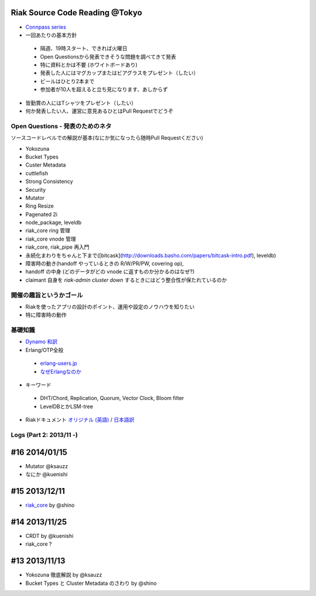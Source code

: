 Riak Source Code Reading @Tokyo
===============================

- `Connpass series <http://connpass.com/series/218/>`_

- 一回あたりの基本方針

 - 隔週、19時スタート、できれば火曜日
 - Open Questionsから発表できそうな問題を調べてきて発表
 - 特に資料とかは不要 (ホワイトボードあり)
 - 発表した人にはマグカップまたはビアグラスをプレゼント（したい）
 - ビールはひとり2本まで
 - 参加者が10人を超えると立ち見になります、あしからず

- 皆勤賞の人にはTシャツをプレゼント（したい）
- 何か発表したい人、運営に意見あるひとはPull Requestでどうぞ


Open Questions - 発表のためのネタ
-------------------------------------

ソースコードレベルでの解説が基本(なにか気になったら随時Pull Requestください)

- Yokozuna
- Bucket Types
- Custer Metadata
- cuttlefish
- Strong Consistency
- Security
- Mutator

- Ring Resize
- Pagenated 2i

- node_package, leveldb
- riak_core ring 管理
- riak_core vnode 管理
- riak_core, riak_pipe 再入門
- 永続化まわりをちゃんと下まで([bitcask](http://downloads.basho.com/papers/bitcask-intro.pdf), leveldb)
- 障害時の動き(handoff やっているときの R/W/PR/PW, covering op),
- handoff の中身 (どのデータがどの vnode に返すものか分かるのはなぜ?)
- claimant 自身を `riak-admin cluster down` するときにはどう整合性が保たれているのか

開催の趣旨というかゴール
------------------------------

- Riakを使ったアプリの設計のポイント、運用や設定のノウハウを知りたい
- 特に障害時の動作


基礎知識
------------

- `Dynamo <http://www.allthingsdistributed.com/2007/10/amazons_dynamo.html>`_ `和訳 <https://gist.github.com/2657692>`_
- Erlang/OTP全般

 - `erlang-users.jp <http://erlang-users.jp>`_
 - `なぜErlangなのか <http://ymotongpoo.hatenablog.com/entry/20110322/1300776826>`_

- キーワード

 - DHT/Chord, Replication, Quorum, Vector Clock, Bloom filter
 - LevelDBとかLSM-tree

- Riakドキュメント `オリジナル (英語) <http://docs.basho.com/riak/latest/>`_ / `日本語訳 <http://docs.basho.co.jp/riak/latest/>`_

Logs (Part 2: 2013/11 -)
------------------------

#16 2014/01/15
==============

- Mutator @ksauzz
- なにか @kuenishi

#15 2013/12/11
==============

- `riak_core <http://connpass.com/event/4270/>`_ by @shino

#14 2013/11/25
==============

- CRDT by @kuenishi
- riak_core ?

#13 2013/11/13
==============

- Yokozuna 徹底解説 by @ksauzz
- Bucket Types と Cluster Metadata のさわり by @shino
